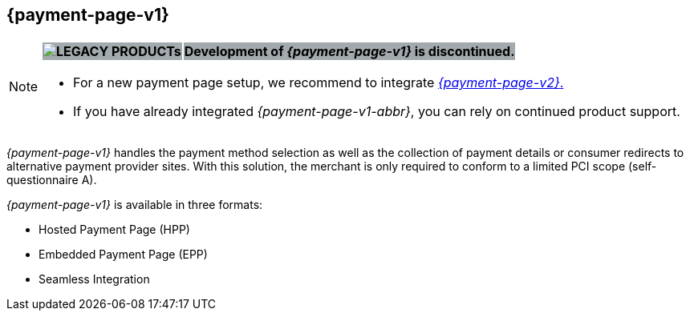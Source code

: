 [#PP]
== {payment-page-v1}

[NOTE]
====
[%autowidth, cols=","]
|===
^s| {set:cellbgcolor:#a2aaad} image:images/icons/legacyProduct_label.png[LEGACY PRODUCTs, title="Development of this product is discontinued."]    
s| [black]#Development of _{payment-page-v1}_ is discontinued.#
|===


- For a new payment page setup, we recommend to integrate <<WPP, _{payment-page-v2}_.>> 
- If you have already integrated _{payment-page-v1-abbr}_, you can rely on continued product support.

//-
====

_{payment-page-v1}_ handles the payment method selection as
well as the collection of payment details or consumer redirects to
alternative payment provider sites. With this solution, the merchant
is only required to conform to a limited PCI scope (self-questionnaire
A).

_{payment-page-v1}_ is available in three formats:

- Hosted Payment Page (HPP)
- Embedded Payment Page (EPP)
- Seamless Integration

//-
